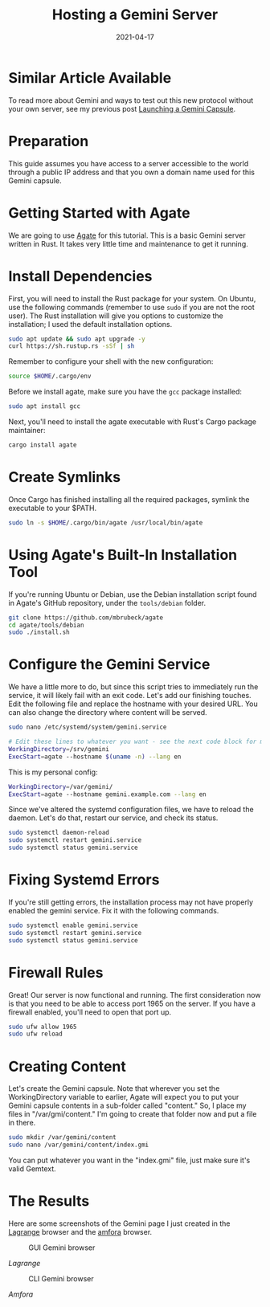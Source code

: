 #+title: Hosting a Gemini Server
#+date: 2021-04-17
#+description: A guide to self-hosting a Gemini web server on your own server.
#+filetags: :sysadmin:

* Similar Article Available
To read more about Gemini and ways to test out this new protocol without
your own server, see my previous post
[[../launching-a-gemini-capsule/][Launching a Gemini Capsule]].

* Preparation
This guide assumes you have access to a server accessible to the world
through a public IP address and that you own a domain name used for this
Gemini capsule.

* Getting Started with Agate
We are going to use [[https://github.com/mbrubeck/agate][Agate]] for
this tutorial. This is a basic Gemini server written in Rust. It takes
very little time and maintenance to get it running.

* Install Dependencies
First, you will need to install the Rust package for your system. On
Ubuntu, use the following commands (remember to use =sudo= if you are
not the root user). The Rust installation will give you options to
customize the installation; I used the default installation options.

#+begin_src sh
sudo apt update && sudo apt upgrade -y
curl https://sh.rustup.rs -sSf | sh
#+end_src

Remember to configure your shell with the new configuration:

#+begin_src sh
source $HOME/.cargo/env
#+end_src

Before we install agate, make sure you have the =gcc= package installed:

#+begin_src sh
sudo apt install gcc
#+end_src

Next, you'll need to install the agate executable with Rust's Cargo
package maintainer:

#+begin_src sh
cargo install agate
#+end_src

* Create Symlinks
Once Cargo has finished installing all the required packages, symlink
the executable to your $PATH.

#+begin_src sh
sudo ln -s $HOME/.cargo/bin/agate /usr/local/bin/agate
#+end_src

* Using Agate's Built-In Installation Tool
If you're running Ubuntu or Debian, use the Debian installation script
found in Agate's GitHub repository, under the =tools/debian= folder.

#+begin_src sh
git clone https://github.com/mbrubeck/agate
cd agate/tools/debian
sudo ./install.sh
#+end_src

* Configure the Gemini Service
We have a little more to do, but since this script tries to immediately
run the service, it will likely fail with an exit code. Let's add our
finishing touches. Edit the following file and replace the hostname with
your desired URL. You can also change the directory where content will
be served.

#+begin_src sh
sudo nano /etc/systemd/system/gemini.service
#+end_src

#+begin_src sh
# Edit these lines to whatever you want - see the next code block for my personal configuration.
WorkingDirectory=/srv/gemini
ExecStart=agate --hostname $(uname -n) --lang en
#+end_src

This is my personal config:

#+begin_src sh
WorkingDirectory=/var/gemini/
ExecStart=agate --hostname gemini.example.com --lang en
#+end_src

Since we've altered the systemd configuration files, we have to reload
the daemon. Let's do that, restart our service, and check its status.

#+begin_src sh
sudo systemctl daemon-reload
sudo systemctl restart gemini.service
sudo systemctl status gemini.service
#+end_src

* Fixing Systemd Errors
If you're still getting errors, the installation process may not have
properly enabled the gemini service. Fix it with the following commands.

#+begin_src sh
sudo systemctl enable gemini.service
sudo systemctl restart gemini.service
sudo systemctl status gemini.service
#+end_src

* Firewall Rules
Great! Our server is now functional and running. The first consideration
now is that you need to be able to access port 1965 on the server. If
you have a firewall enabled, you'll need to open that port up.

#+begin_src sh
sudo ufw allow 1965
sudo ufw reload
#+end_src

* Creating Content
Let's create the Gemini capsule. Note that wherever you set the
WorkingDirectory variable to earlier, Agate will expect you to put your
Gemini capsule contents in a sub-folder called "content." So, I place my
files in "/var/gmi/content." I'm going to create that folder now and put
a file in there.

#+begin_src sh
sudo mkdir /var/gemini/content
sudo nano /var/gemini/content/index.gmi
#+end_src

You can put whatever you want in the "index.gmi" file, just make sure
it's valid Gemtext.

* The Results
Here are some screenshots of the Gemini page I just created in the
[[https://gmi.skyjake.fi/lagrange/][Lagrange]] browser and the
[[https://github.com/makeworld-the-better-one/amfora][amfora]] browser.

#+caption: GUI Gemini browser
[[https://img.cleberg.net/blog/20210417-hosting-a-gemini-server/lagrange.png]]

/Lagrange/

#+caption: CLI Gemini browser
[[https://img.cleberg.net/blog/20210417-hosting-a-gemini-server/amfora.png]]

/Amfora/
